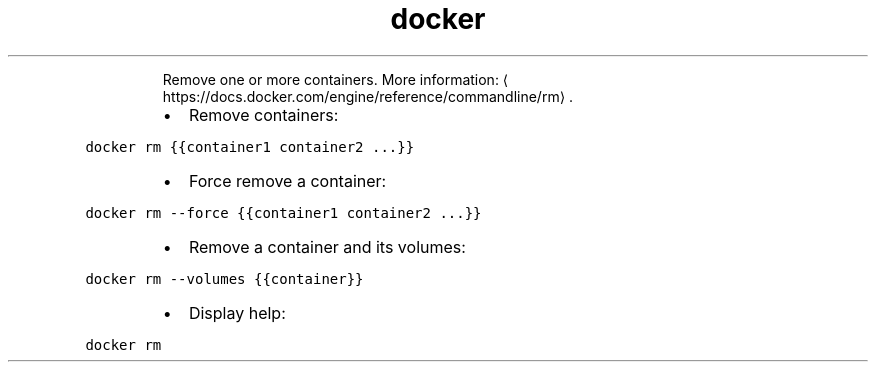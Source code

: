 .TH docker rm
.PP
.RS
Remove one or more containers.
More information: \[la]https://docs.docker.com/engine/reference/commandline/rm\[ra]\&.
.RE
.RS
.IP \(bu 2
Remove containers:
.RE
.PP
\fB\fCdocker rm {{container1 container2 ...}}\fR
.RS
.IP \(bu 2
Force remove a container:
.RE
.PP
\fB\fCdocker rm \-\-force {{container1 container2 ...}}\fR
.RS
.IP \(bu 2
Remove a container and its volumes:
.RE
.PP
\fB\fCdocker rm \-\-volumes {{container}}\fR
.RS
.IP \(bu 2
Display help:
.RE
.PP
\fB\fCdocker rm\fR
